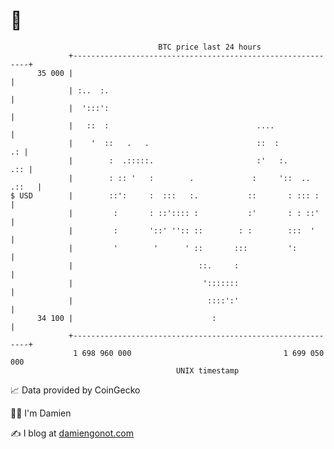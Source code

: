* 👋

#+begin_example
                                    BTC price last 24 hours                    
                +------------------------------------------------------------+ 
         35 000 |                                                            | 
                | :..  :.                                                    | 
                |  ':::':                                                    | 
                |   ::  :                                 ....               | 
                |    '  ::   .   .                        ::  :           .: | 
                |        :  .:::::.                       :'   :.        .:: | 
                |        : :: '   :        .             :     '::  .. .::   | 
   $ USD        |        ::':     :  :::   :.           ::       : ::: :     | 
                |         :       : ::':::: :           :'       : : ::'     | 
                |         :       '::' '':: ::        : :        :::  '      | 
                |         '        '      ' ::       :::         ':          | 
                |                            ::.     :                       | 
                |                             ':::::::                       | 
                |                              ::::':'                       | 
         34 100 |                               :                            | 
                +------------------------------------------------------------+ 
                 1 698 960 000                                  1 699 050 000  
                                        UNIX timestamp                         
#+end_example
📈 Data provided by CoinGecko

🧑‍💻 I'm Damien

✍️ I blog at [[https://www.damiengonot.com][damiengonot.com]]
